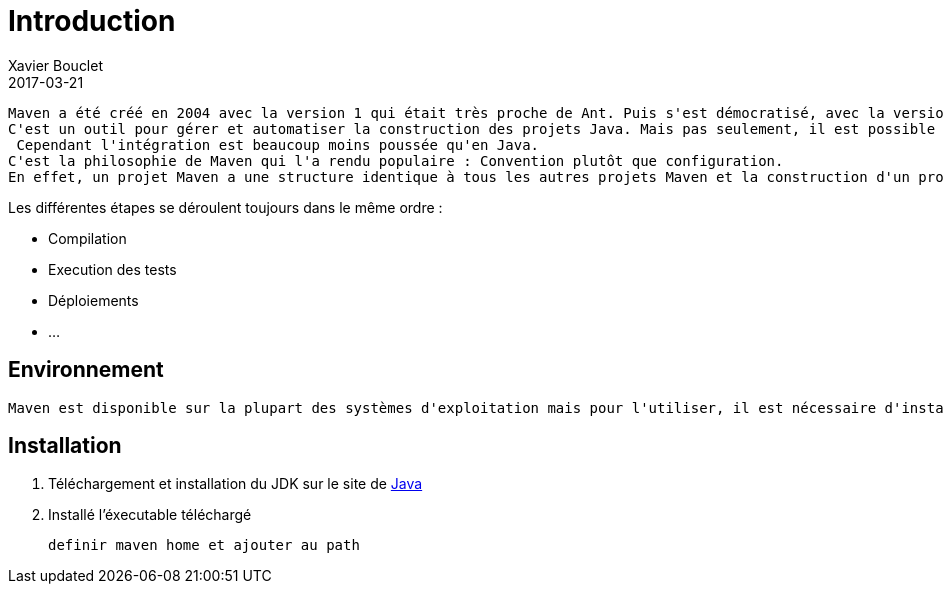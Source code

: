 = Introduction
Xavier Bouclet
2017-03-21
:jbake-type: page
:jbake-tags: documentation, manual
:jbake-status: published

	Maven a été créé en 2004 avec la version 1 qui était très proche de Ant. Puis s'est démocratisé, avec la version 2 (2005) puis 3 (2010).
	C'est un outil pour gérer et automatiser la construction des projets Java. Mais pas seulement, il est possible d'utilisé Maven pour des projets PHP ou C++.
	 Cependant l'intégration est beaucoup moins poussée qu'en Java.
	C'est la philosophie de Maven qui l'a rendu populaire : Convention plutôt que configuration.
	En effet, un projet Maven a une structure identique à tous les autres projets Maven et la construction d'un projet suit toujours le même cycle de vie.

.Les différentes étapes se déroulent toujours dans le même ordre :

 * Compilation
 * Execution des tests
 * Déploiements
 * ...

== Environnement

	Maven est disponible sur la plupart des systèmes d'exploitation mais pour l'utiliser, il est nécessaire d'installer le JDK (Java Development Kit) de Java.

== Installation

	1. Téléchargement et installation du JDK sur le site de http://www.oracle.com/technetwork/java/javase/downloads/[Java]
	2. Installé l'éxecutable téléchargé

	definir maven home et ajouter au path
